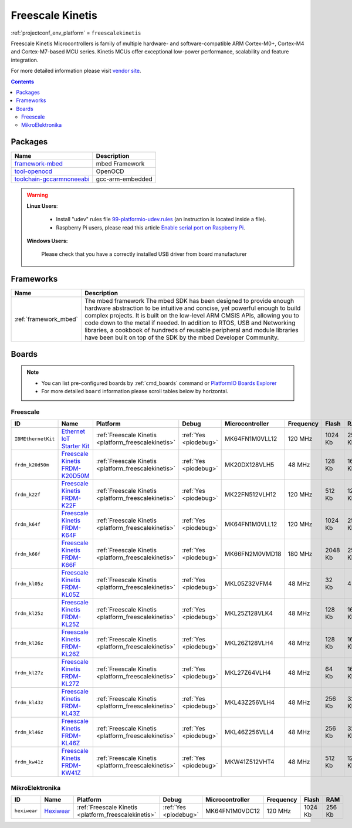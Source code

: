..  Copyright (c) 2014-present PlatformIO <contact@platformio.org>
    Licensed under the Apache License, Version 2.0 (the "License");
    you may not use this file except in compliance with the License.
    You may obtain a copy of the License at
       http://www.apache.org/licenses/LICENSE-2.0
    Unless required by applicable law or agreed to in writing, software
    distributed under the License is distributed on an "AS IS" BASIS,
    WITHOUT WARRANTIES OR CONDITIONS OF ANY KIND, either express or implied.
    See the License for the specific language governing permissions and
    limitations under the License.

.. _platform_freescalekinetis:

Freescale Kinetis
=================
:ref:`projectconf_env_platform` = ``freescalekinetis``

Freescale Kinetis Microcontrollers is family of multiple hardware- and software-compatible ARM Cortex-M0+, Cortex-M4 and Cortex-M7-based MCU series. Kinetis MCUs offer exceptional low-power performance, scalability and feature integration.

For more detailed information please visit `vendor site <http://www.freescale.com/webapp/sps/site/homepage.jsp?code=KINETIS>`_.

.. contents:: Contents
    :local:

Packages
--------

.. list-table::
    :header-rows:  1

    * - Name
      - Description

    * - `framework-mbed <http://mbed.org>`__
      - mbed Framework

    * - `tool-openocd <http://openocd.org>`__
      - OpenOCD

    * - `toolchain-gccarmnoneeabi <https://launchpad.net/gcc-arm-embedded>`__
      - gcc-arm-embedded

.. warning::
    **Linux Users**:

        * Install "udev" rules file `99-platformio-udev.rules <https://github.com/platformio/platformio-core/blob/develop/scripts/99-platformio-udev.rules>`_
          (an instruction is located inside a file).
        * Raspberry Pi users, please read this article
          `Enable serial port on Raspberry Pi <https://hallard.me/enable-serial-port-on-raspberry-pi/>`__.


    **Windows Users:**

        Please check that you have a correctly installed USB driver from board
        manufacturer


Frameworks
----------
.. list-table::
    :header-rows:  1

    * - Name
      - Description

    * - :ref:`framework_mbed`
      - The mbed framework The mbed SDK has been designed to provide enough hardware abstraction to be intuitive and concise, yet powerful enough to build complex projects. It is built on the low-level ARM CMSIS APIs, allowing you to code down to the metal if needed. In addition to RTOS, USB and Networking libraries, a cookbook of hundreds of reusable peripheral and module libraries have been built on top of the SDK by the mbed Developer Community.

Boards
------

.. note::
    * You can list pre-configured boards by :ref:`cmd_boards` command or
      `PlatformIO Boards Explorer <http://platformio.org/boards>`_
    * For more detailed ``board`` information please scroll tables below by
      horizontal.

Freescale
~~~~~~~~~

.. list-table::
    :header-rows:  1

    * - ID
      - Name
      - Platform
      - Debug
      - Microcontroller
      - Frequency
      - Flash
      - RAM

    * - ``IBMEthernetKit``
      - `Ethernet IoT Starter Kit <http://developer.mbed.org/platforms/IBMEthernetKit/>`_
      - :ref:`Freescale Kinetis <platform_freescalekinetis>`
      - :ref:`Yes <piodebug>`
      - MK64FN1M0VLL12
      - 120 MHz
      - 1024 Kb
      - 256 Kb

    * - ``frdm_k20d50m``
      - `Freescale Kinetis FRDM-K20D50M <https://developer.mbed.org/platforms/FRDM-K20D50M/>`_
      - :ref:`Freescale Kinetis <platform_freescalekinetis>`
      - :ref:`Yes <piodebug>`
      - MK20DX128VLH5
      - 48 MHz
      - 128 Kb
      - 16 Kb

    * - ``frdm_k22f``
      - `Freescale Kinetis FRDM-K22F <https://developer.mbed.org/platforms/FRDM-K22F/>`_
      - :ref:`Freescale Kinetis <platform_freescalekinetis>`
      - :ref:`Yes <piodebug>`
      - MK22FN512VLH12
      - 120 MHz
      - 512 Kb
      - 128 Kb

    * - ``frdm_k64f``
      - `Freescale Kinetis FRDM-K64F <https://developer.mbed.org/platforms/FRDM-K64F/>`_
      - :ref:`Freescale Kinetis <platform_freescalekinetis>`
      - :ref:`Yes <piodebug>`
      - MK64FN1M0VLL12
      - 120 MHz
      - 1024 Kb
      - 256 Kb

    * - ``frdm_k66f``
      - `Freescale Kinetis FRDM-K66F <https://developer.mbed.org/platforms/FRDM-K66F/>`_
      - :ref:`Freescale Kinetis <platform_freescalekinetis>`
      - :ref:`Yes <piodebug>`
      - MK66FN2M0VMD18
      - 180 MHz
      - 2048 Kb
      - 256 Kb

    * - ``frdm_kl05z``
      - `Freescale Kinetis FRDM-KL05Z <https://developer.mbed.org/platforms/FRDM-KL05Z/>`_
      - :ref:`Freescale Kinetis <platform_freescalekinetis>`
      - :ref:`Yes <piodebug>`
      - MKL05Z32VFM4
      - 48 MHz
      - 32 Kb
      - 4 Kb

    * - ``frdm_kl25z``
      - `Freescale Kinetis FRDM-KL25Z <https://developer.mbed.org/platforms/KL25Z/>`_
      - :ref:`Freescale Kinetis <platform_freescalekinetis>`
      - :ref:`Yes <piodebug>`
      - MKL25Z128VLK4
      - 48 MHz
      - 128 Kb
      - 16 Kb

    * - ``frdm_kl26z``
      - `Freescale Kinetis FRDM-KL26Z <http://www.nxp.com/products/software-and-tools/hardware-development-tools/freedom-development-boards/freedom-development-platform-for-kinetis-kl16-and-kl26-mcus-up-to-128-kb-flash:FRDM-KL26Z>`_
      - :ref:`Freescale Kinetis <platform_freescalekinetis>`
      - :ref:`Yes <piodebug>`
      - MKL26Z128VLH4
      - 48 MHz
      - 128 Kb
      - 16 Kb

    * - ``frdm_kl27z``
      - `Freescale Kinetis FRDM-KL27Z <http://www.nxp.com/products/software-and-tools/hardware-development-tools/freedom-development-boards/freedom-development-platform-for-kinetis-kl17-and-kl27-mcus:FRDM-KL27Z>`_
      - :ref:`Freescale Kinetis <platform_freescalekinetis>`
      - :ref:`Yes <piodebug>`
      - MKL27Z64VLH4
      - 48 MHz
      - 64 Kb
      - 16 Kb

    * - ``frdm_kl43z``
      - `Freescale Kinetis FRDM-KL43Z <http://www.nxp.com/products/software-and-tools/hardware-development-tools/freedom-development-boards/freedom-development-platform-for-kinetis-kl43-kl33-kl27-kl17-and-kl13-mcus:FRDM-KL43Z>`_
      - :ref:`Freescale Kinetis <platform_freescalekinetis>`
      - :ref:`Yes <piodebug>`
      - MKL43Z256VLH4
      - 48 MHz
      - 256 Kb
      - 32 Kb

    * - ``frdm_kl46z``
      - `Freescale Kinetis FRDM-KL46Z <https://developer.mbed.org/platforms/FRDM-KL46Z/>`_
      - :ref:`Freescale Kinetis <platform_freescalekinetis>`
      - :ref:`Yes <piodebug>`
      - MKL46Z256VLL4
      - 48 MHz
      - 256 Kb
      - 32 Kb

    * - ``frdm_kw41z``
      - `Freescale Kinetis FRDM-KW41Z <https://os.mbed.com/platforms/FRDM-KW41Z/>`_
      - :ref:`Freescale Kinetis <platform_freescalekinetis>`
      - :ref:`Yes <piodebug>`
      - MKW41Z512VHT4
      - 48 MHz
      - 512 Kb
      - 128 Kb

MikroElektronika
~~~~~~~~~~~~~~~~

.. list-table::
    :header-rows:  1

    * - ID
      - Name
      - Platform
      - Debug
      - Microcontroller
      - Frequency
      - Flash
      - RAM

    * - ``hexiwear``
      - `Hexiwear <https://developer.mbed.org/platforms/Hexiwear/>`_
      - :ref:`Freescale Kinetis <platform_freescalekinetis>`
      - :ref:`Yes <piodebug>`
      - MK64FN1M0VDC12
      - 120 MHz
      - 1024 Kb
      - 256 Kb
